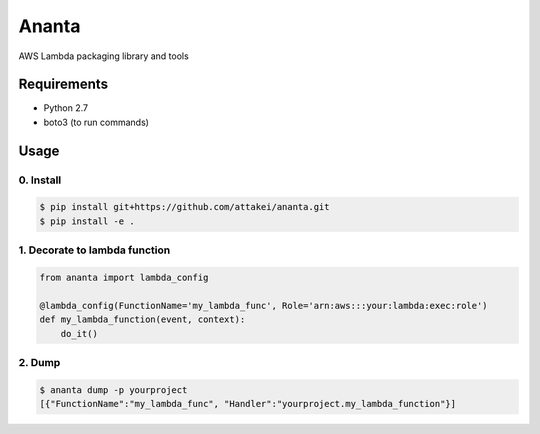 Ananta
======

AWS Lambda packaging library and tools


Requirements
------------

- Python 2.7
- boto3 (to run commands)


Usage
-----

0. Install
^^^^^^^^^^

.. code-block:: sh

   $ pip install git+https://github.com/attakei/ananta.git
   $ pip install -e .

1. Decorate to lambda function
^^^^^^^^^^^^^^^^^^^^^^^^^^^^^^

.. code-block:: python

   from ananta import lambda_config

   @lambda_config(FunctionName='my_lambda_func', Role='arn:aws:::your:lambda:exec:role')
   def my_lambda_function(event, context):
       do_it()

2. Dump
^^^^^^^

.. code-block:: bash

   $ ananta dump -p yourproject
   [{"FunctionName":"my_lambda_func", "Handler":"yourproject.my_lambda_function"}]

